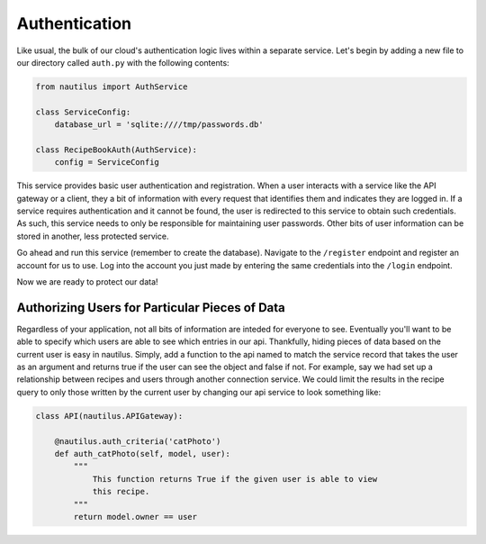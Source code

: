 Authentication
===============

Like usual, the bulk of our cloud's authentication logic lives within a
separate service. Let's begin by adding a new file to our directory
called ``auth.py`` with the following contents:

.. code-block:: python

    from nautilus import AuthService

    class ServiceConfig:
        database_url = 'sqlite:////tmp/passwords.db'

    class RecipeBookAuth(AuthService):
        config = ServiceConfig


This service provides basic user authentication and registration. When a user
interacts with a service like the API gateway or a client, they a bit of
information with every request that identifies them and indicates they are
logged in. If a service requires authentication and it cannot be found, the
user is redirected to this service to obtain such credentials. As such, this
service needs to only be responsible for maintaining user passwords. Other
bits of user information can be stored in another, less protected service.

Go ahead and run this service (remember to create the database). Navigate
to the ``/register`` endpoint and register an account for us to use. Log into
the account you just made by entering the same credentials into the ``/login``
endpoint.

Now we are ready to protect our data!


Authorizing Users for Particular Pieces of Data
------------------------------------------------

Regardless of your application, not all bits of information are inteded for
everyone to see. Eventually you'll want to be able to specify which users are
able to see which entries in our api. Thankfully, hiding pieces of data based
on the current user is easy in nautilus. Simply, add a function to the api
named to match the service record that takes the user as an argument and
returns true if the user can see the object and false if not. For example, say
we had set up a relationship between recipes and users through another
connection service. We could limit the results in the recipe query to only
those written by the current user by changing our api service to
look something like:

.. code-block:: python

    class API(nautilus.APIGateway):

        @nautilus.auth_criteria('catPhoto')
        def auth_catPhoto(self, model, user):
            """
                This function returns True if the given user is able to view
                this recipe.
            """
            return model.owner == user
